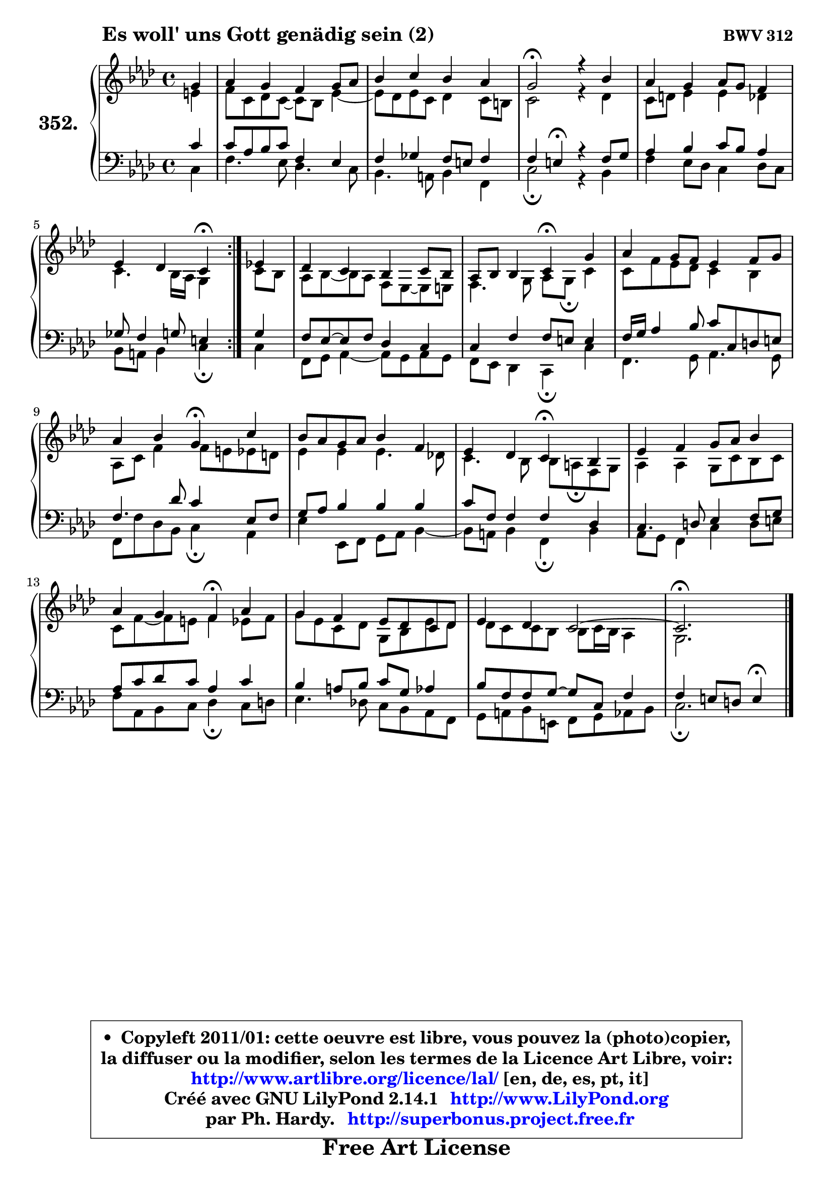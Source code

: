 
\version "2.14.1"

    \paper {
%	system-system-spacing #'padding = #0.1
%	score-system-spacing #'padding = #0.1
%	ragged-bottom = ##f
%	ragged-last-bottom = ##f
	}

    \header {
      opus = \markup { \bold "BWV 312" }
      piece = \markup { \hspace #9 \fontsize #2 \bold "Es woll' uns Gott genädig sein (2)" }
      maintainer = "Ph. Hardy"
      maintainerEmail = "superbonus.project@free.fr"
      lastupdated = "2011/Jul/20"
      tagline = \markup { \fontsize #3 \bold "Free Art License" }
      copyright = \markup { \fontsize #3  \bold   \override #'(box-padding .  1.0) \override #'(baseline-skip . 2.9) \box \column { \center-align { \fontsize #-2 \line { • \hspace #0.5 Copyleft 2011/01: cette oeuvre est libre, vous pouvez la (photo)copier, } \line { \fontsize #-2 \line {la diffuser ou la modifier, selon les termes de la Licence Art Libre, voir: } } \line { \fontsize #-2 \with-url #"http://www.artlibre.org/licence/lal/" \line { \fontsize #1 \hspace #1.0 \with-color #blue http://www.artlibre.org/licence/lal/ [en, de, es, pt, it] } } \line { \fontsize #-2 \line { Créé avec GNU LilyPond 2.14.1 \with-url #"http://www.LilyPond.org" \line { \with-color #blue \fontsize #1 \hspace #1.0 \with-color #blue http://www.LilyPond.org } } } \line { \hspace #1.0 \fontsize #-2 \line {par Ph. Hardy. } \line { \fontsize #-2 \with-url #"http://superbonus.project.free.fr" \line { \fontsize #1 \hspace #1.0 \with-color #blue http://superbonus.project.free.fr } } } } } }

	  }

  guidemidi = {
	\repeat volta 2 {
        r4 |
        R1 |
        R1 |
        \tempo 4 = 44 r2 \tempo 4 = 88 r2 |
        R1 |
        r2 \tempo 4 = 44 r4 \tempo 4 = 88 } %fin du repeat
        r4 |
        R1 |
        r2 \tempo 4 = 44 r4 \tempo 4 = 88 r4 |
        R1 |
        r2 \tempo 4 = 44 r4 \tempo 4 = 88 r4 |
        R1 |
        r2 \tempo 4 = 44 r4 \tempo 4 = 88 r4 |
        R1 |
        r2 \tempo 4 = 44 r4 \tempo 4 = 88 r4 |
        R1 |
        R1 |
	\tempo 4 = 44 r2. 
	}

  upper = {
\displayLilyMusic \transpose e c {
	\time 4/4
	\key e \phrygian % c \major % a \minor
	\clef treble
	\partial 4
	\voiceOne
	<< { 
	% SOPRANO
	\set Voice.midiInstrument = "acoustic grand"
	\relative c'' {
	\repeat volta 2 {
        b4 |
        c4 b a b8 c |
        d4 e d c |
        b2\fermata r4 d |
        c4 b c8 b a4 |
        g4 f e\fermata } %fin du repeat
        g!4 |
        f4 e d e8 d |
        c8 d d4 e\fermata b' |
        c4 b8 a g4 a8 b |
        c4 d b\fermata e |
        d8 c b c d4 a |
        g4 f e\fermata d |
        g4 a b8 c d4 |
        c4 b a\fermata c |
        b4 a g8 f e f |
        g4 f e2 ~ |
	e2.\fermata
        \bar "|."
	} % fin de relative
	}

	\context Voice="1" { \voiceTwo 
	% ALTO
	\set Voice.midiInstrument = "acoustic grand"
	\relative c'' {
	\repeat volta 2 {
        gis4 |
        a8 e f e8 ~ e d8 g4 ~ |
	g8 f8 g e f4 e8 dis |
        e2 r4 f |
        e8 fis g4 g f |
        e4. d16 c b4 } %fin du repeat
        e8 d |
        c8 d8 ~ d c a g ~ g gis8 |
        a4. b8 c b\fermata e4 |
        e8 a g f e4 d |
        c8 e a4 a8 gis g fis |
        g4 g g4. f!8 |
        e4. d8 d cis\fermata a b |
        c4 c b8 e d e |
        e8 a8 ~ a gis a4 g!8 a |
        b8 g e f b, d g f |
        f8 e e d d e16 d c4 |
        b2.
        \bar "|."
	} % fin de relative
	\oneVoice
	} >>
}
	}

    lower = {
\transpose e c {
	\time 4/4
	\key e \phrygian % c \major % a \minor
	\clef bass
	\partial 4
	\voiceOne
	<< { 
	% TENOR
	\set Voice.midiInstrument = "acoustic grand"
	\relative c' {
	\repeat volta 2 {
        e4 |
        e8 c d e a,4 g |
        a4 bes a8 gis a4 |
        a4 gis\fermata r4 a8 b |
        c4 d e8 d c4 |
        bes8 a4 b8 gis4 } %fin du repeat
        b4 |
        a8 g8 ~ g a f4 e |
        e4 a a8 gis gis4 |
        a16 b c4 d8 e e, fis gis |
        a4. f'8 e4 g,8 a |
        b8 c d4 d d |
        e8 a, a4 a f |
        e4. fis8 g4 a8 b |
        c8 e f e c4 e |
        d4 cis8 d e b c4 |
        d8 a a b8 ~ b e, a4 |
        a4 gis8 fis gis4\fermata
        \bar "|."
	} % fin de relative
	}
	\context Voice="1" { \voiceTwo 
	% BASS
	\set Voice.midiInstrument = "acoustic grand"
	\relative c {
	\repeat volta 2 {
        e4 |
        a4. g8 f4. e8 |
        d4. cis8 d4 a |
        e'2\fermata r4 d |
        a'4 g8 f e4 f8 e |
        d8 cis d4 e\fermata } %fin du repeat
        e4 |
        a,8 b c4 ~ c8 b8 c b |
        a8 g f4 e\fermata e' |
        a,4. b8 c4. b8 |
        a8 a' f d e4\fermata c |
        g'4 g,8 a b c d4 ~ |
	d8 cis8 d4 a\fermata d |
        c8 b a4 e' fis8 gis |
        a8 c, d e f4\fermata e8 fis |
        g4. f!8 e d c a |
        b8 cis d gis, a b c d |
        e2.\fermata
        \bar "|."
	} % fin de relative
	\oneVoice
	} >>
}
	}


    \score { 

	\new PianoStaff <<
	\set PianoStaff.instrumentName = \markup { \bold \huge "352." }
	\new Staff = "upper" \upper
	\new Staff = "lower" \lower
	>>

    \layout {
%	ragged-last = ##f
	   }

         } % fin de score

  \score {
    \unfoldRepeats { << \guidemidi \upper \lower >> }
    \midi {
    \context {
     \Staff
      \remove "Staff_performer"
               }

     \context {
      \Voice
       \consists "Staff_performer"
                }

     \context { 
      \Score
      tempoWholesPerMinute = #(ly:make-moment 88 4)
		}
	    }
	}


